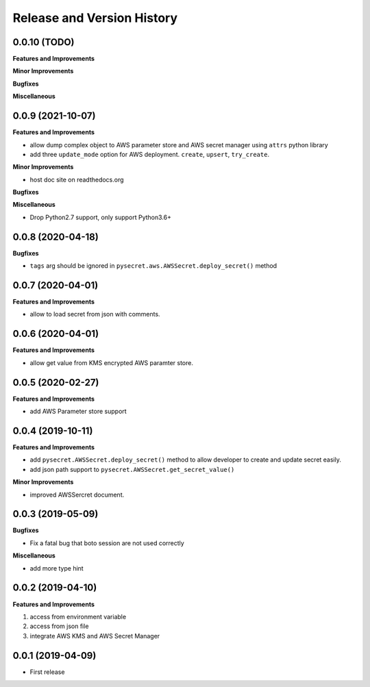.. _release_history:

Release and Version History
==============================================================================


0.0.10 (TODO)
~~~~~~~~~~~~~~~~~~~~~~~~~~~~~~~~~~~~~~~~~~~~~~~~~~~~~~~~~~~~~~~~~~~~~~~~~~~~~~
**Features and Improvements**

**Minor Improvements**

**Bugfixes**

**Miscellaneous**


0.0.9 (2021-10-07)
~~~~~~~~~~~~~~~~~~~~~~~~~~~~~~~~~~~~~~~~~~~~~~~~~~~~~~~~~~~~~~~~~~~~~~~~~~~~~~
**Features and Improvements**

- allow dump complex object to AWS parameter store and AWS secret manager using ``attrs`` python library
- add three ``update_mode`` option for AWS deployment. ``create``, ``upsert``, ``try_create``.

**Minor Improvements**

- host doc site on readthedocs.org

**Bugfixes**

**Miscellaneous**

- Drop Python2.7 support, only support Python3.6+


0.0.8 (2020-04-18)
~~~~~~~~~~~~~~~~~~~~~~~~~~~~~~~~~~~~~~~~~~~~~~~~~~~~~~~~~~~~~~~~~~~~~~~~~~~~~~

**Bugfixes**

- ``tags`` arg should be ignored in ``pysecret.aws.AWSSecret.deploy_secret()`` method


0.0.7 (2020-04-01)
~~~~~~~~~~~~~~~~~~~~~~~~~~~~~~~~~~~~~~~~~~~~~~~~~~~~~~~~~~~~~~~~~~~~~~~~~~~~~~
**Features and Improvements**

- allow to load secret from json with comments.


0.0.6 (2020-04-01)
~~~~~~~~~~~~~~~~~~~~~~~~~~~~~~~~~~~~~~~~~~~~~~~~~~~~~~~~~~~~~~~~~~~~~~~~~~~~~~
**Features and Improvements**

- allow get value from KMS encrypted AWS paramter store.


0.0.5 (2020-02-27)
~~~~~~~~~~~~~~~~~~~~~~~~~~~~~~~~~~~~~~~~~~~~~~~~~~~~~~~~~~~~~~~~~~~~~~~~~~~~~~
**Features and Improvements**

- add AWS Parameter store support


0.0.4 (2019-10-11)
~~~~~~~~~~~~~~~~~~~~~~~~~~~~~~~~~~~~~~~~~~~~~~~~~~~~~~~~~~~~~~~~~~~~~~~~~~~~~~
**Features and Improvements**

- add ``pysecret.AWSSecret.deploy_secret()`` method to allow developer to create and update secret easily.
- add json path support to ``pysecret.AWSSecret.get_secret_value()``

**Minor Improvements**

- improved AWSSercret document.


0.0.3 (2019-05-09)
~~~~~~~~~~~~~~~~~~~~~~~~~~~~~~~~~~~~~~~~~~~~~~~~~~~~~~~~~~~~~~~~~~~~~~~~~~~~~~
**Bugfixes**

- Fix a fatal bug that boto session are not used correctly

**Miscellaneous**

- add more type hint


0.0.2 (2019-04-10)
~~~~~~~~~~~~~~~~~~~~~~~~~~~~~~~~~~~~~~~~~~~~~~~~~~~~~~~~~~~~~~~~~~~~~~~~~~~~~~
**Features and Improvements**

1. access from environment variable
2. access from json file
3. integrate AWS KMS and AWS Secret Manager


0.0.1 (2019-04-09)
~~~~~~~~~~~~~~~~~~~~~~~~~~~~~~~~~~~~~~~~~~~~~~~~~~~~~~~~~~~~~~~~~~~~~~~~~~~~~~

- First release
